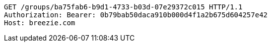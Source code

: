 [source,http,options="nowrap"]
----
GET /groups/ba75fab6-b9d1-4733-b03d-07e29372c015 HTTP/1.1
Authorization: Bearer: 0b79bab50daca910b000d4f1a2b675d604257e42
Host: breezie.com

----
